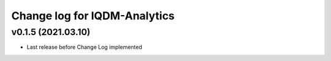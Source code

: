 Change log for IQDM-Analytics
=============================

v0.1.5 (2021.03.10)
-------------------
- Last release before Change Log implemented